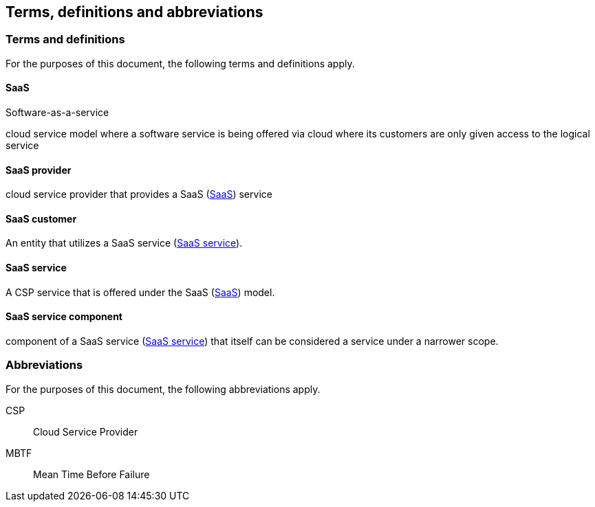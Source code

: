 
[[terms]]
== Terms, definitions and abbreviations

=== Terms and definitions

For the purposes of this document, the following terms and definitions apply.

[[terms-saas]]
==== SaaS
[alt]#Software-as-a-service#

cloud service model where a software service is being offered via cloud
where its customers are only given access to the logical service

// [ISO or NIST ref]

[[terms-saas-provider]]
==== SaaS provider

cloud service provider that provides a SaaS (<<terms-saas>>) service

[[terms-saas-customer]]
==== SaaS customer

An entity that utilizes a SaaS service (<<terms-saas-service>>).

[[terms-saas-service]]
==== SaaS service

A CSP service that is offered under the SaaS (<<terms-saas>>) model.

//[Such as a micro-service, e.g., help chat bot]

[[terms-saas-service-component]]
==== SaaS service component

component of a SaaS service (<<terms-saas-service>>) that itself can be
considered a service under a narrower scope.



=== Abbreviations

For the purposes of this document, the following abbreviations apply.

CSP:: Cloud Service Provider

MBTF:: Mean Time Before Failure
